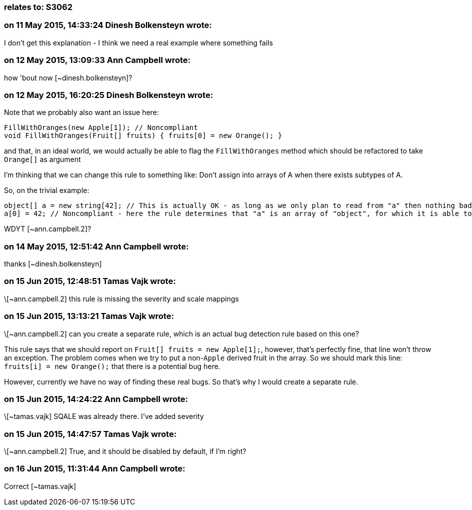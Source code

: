 === relates to: S3062

=== on 11 May 2015, 14:33:24 Dinesh Bolkensteyn wrote:
I don't get this explanation - I think we need a real example where something fails

=== on 12 May 2015, 13:09:33 Ann Campbell wrote:
how 'bout now [~dinesh.bolkensteyn]?

=== on 12 May 2015, 16:20:25 Dinesh Bolkensteyn wrote:
Note that we probably also want an issue here:


----
FillWithOranges(new Apple[1]); // Noncompliant
void FillWithOranges(Fruit[] fruits) { fruits[0] = new Orange(); }
----

and that, in an ideal world, we would actually be able to flag the ``++FillWithOranges++`` method which should be refactored to take ``++Orange[]++`` as argument


I'm thinking that we can change this rule to something like: Don't assign into arrays of A when there exists subtypes of A.


So, on the trivial example:

----
object[] a = new string[42]; // This is actually OK - as long as we only plan to read from "a" then nothing bad will happen
a[0] = 42; // Noncompliant - here the rule determines that "a" is an array of "object", for which it is able to find many derived types ({{string}}, {{Int32}}, etc.)
----

WDYT [~ann.campbell.2]?

=== on 14 May 2015, 12:51:42 Ann Campbell wrote:
thanks [~dinesh.bolkensteyn]

=== on 15 Jun 2015, 12:48:51 Tamas Vajk wrote:
\[~ann.campbell.2] this rule is missing the severity and scale mappings

=== on 15 Jun 2015, 13:13:21 Tamas Vajk wrote:
\[~ann.campbell.2] can you create a separate rule, which is an actual bug detection rule based on this one?


This rule says that we should report on ``++Fruit[] fruits = new Apple[1];++``, however, that's perfectly fine, that line won't throw an exception. The problem comes when we try to put a non-``++Apple++`` derived fruit in the array. So we should mark this line: ``++fruits[i] = new Orange();++`` that there is a potential bug here. 


However, currently we have no way of finding these real bugs. So that's why I would create a separate rule.

=== on 15 Jun 2015, 14:24:22 Ann Campbell wrote:
\[~tamas.vajk] SQALE was already there. I've added severity

=== on 15 Jun 2015, 14:47:57 Tamas Vajk wrote:
\[~ann.campbell.2] True, and it should be disabled by default, if I'm right?

=== on 16 Jun 2015, 11:31:44 Ann Campbell wrote:
Correct [~tamas.vajk]

